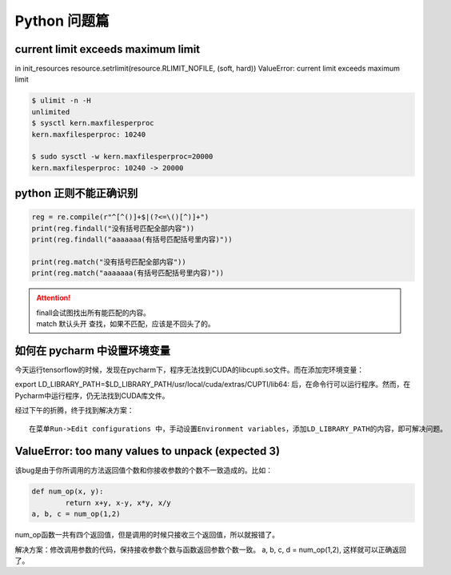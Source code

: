 Python 问题篇
##################################################################################

current limit exceeds maximum limit
**********************************************************************************

in init_resources resource.setrlimit(resource.RLIMIT_NOFILE, (soft, hard)) ValueError: current limit exceeds maximum limit

.. code-block:: python

	$ ulimit -n -H
	unlimited
	$ sysctl kern.maxfilesperproc
	kern.maxfilesperproc: 10240

	$ sudo sysctl -w kern.maxfilesperproc=20000
	kern.maxfilesperproc: 10240 -> 20000

python 正则不能正确识别
**********************************************************************************

.. code-block:: python

	reg = re.compile(r"^[^()]+$|(?<=\()[^)]+")
	print(reg.findall("没有括号匹配全部内容"))
	print(reg.findall("aaaaaaa(有括号匹配括号里内容)"))

	print(reg.match("没有括号匹配全部内容"))
	print(reg.match("aaaaaaa(有括号匹配括号里内容)"))

.. attention::
	
	| finall会试图找出所有能匹配的内容。
	| match 默认头开 查找，如果不匹配，应该是不回头了的。

如何在 pycharm 中设置环境变量
**********************************************************************************

今天运行tensorflow的时候，发现在pycharm下，程序无法找到CUDA的libcupti.so文件。而在添加完环境变量：

export LD_LIBRARY_PATH=$LD_LIBRARY_PATH/usr/local/cuda/extras/CUPTI/lib64:
后，在命令行可以运行程序。然而，在Pycharm中运行程序，仍无法找到CUDA库文件。

经过下午的折腾，终于找到解决方案：

::

	在菜单Run->Edit configurations 中，手动设置Environment variables，添加LD_LIBRARY_PATH的内容，即可解决问题。

ValueError: too many values to unpack (expected 3)
**********************************************************************************

该bug是由于你所调用的方法返回值个数和你接收参数的个数不一致造成的。比如：

.. code-block:: python

	def num_op(x, y):
		return x+y, x-y, x*y, x/y
	a, b, c = num_op(1,2)

num_op函数一共有四个返回值，但是调用的时候只接收三个返回值，所以就报错了。

解决方案：修改调用参数的代码，保持接收参数个数与函数返回参数个数一致。 a, b, c, d = num_op(1,2), 这样就可以正确返回了。

.. raw:: html

	<script
	   type="text/javascript"
	   src="https://utteranc.es/client.js"
	   async="async"
	   repo="lilizhaolilizhao/python_learn"
	   issue-term="pathname"
	   theme="github-light"
	   label="💬 comment"
	   crossorigin="anonymous"
	/>






